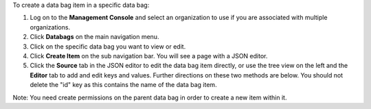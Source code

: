 .. This is an included how-to. 

To create a data bag item in a specific data bag:

#. Log on to the **Management Console** and select an organization to use if you are associated with multiple organizations.

#. Click **Databags** on the main navigation menu.

#. Click on the specific data bag you want to view or edit.

#. Click **Create Item** on the sub navigation bar. You will see a page with a JSON editor.

#. Click the **Source** tab in the JSON editor to edit the data bag item directly, or use the tree view on the left and the **Editor** tab to add and edit keys and values. Further directions on these two methods are below. You should not delete the "id" key as this contains the name of the data bag item.

Note: You need create permissions on the parent data bag in order to create a new item within it.
